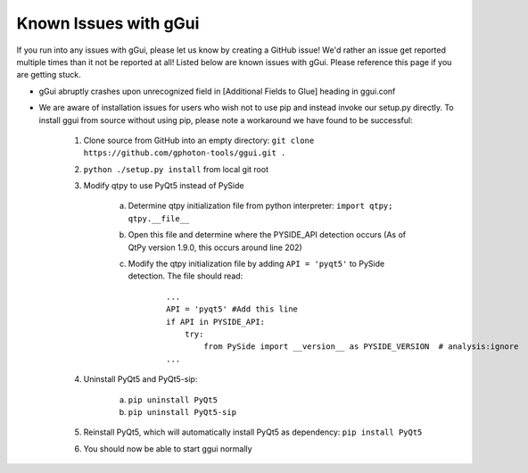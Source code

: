 Known Issues with gGui
######################
If you run into any issues with gGui, please let us know by creating a GitHub issue! We'd rather an issue get reported multiple times than it not be reported at all! Listed below are known issues with gGui. Please reference this page if you are getting stuck.

* gGui abruptly crashes upon unrecognized field in [Additional Fields to Glue] heading in ggui.conf
* We are aware of installation issues for users who wish not to use pip and instead invoke our setup.py directly. To install ggui from source without using pip, please note a workaround we have found to be successful:

    1. Clone source from GitHub into an empty directory: ``git clone https://github.com/gphoton-tools/ggui.git .``
    2. ``python ./setup.py install`` from local git root
    3. Modify qtpy to use PyQt5 instead of PySide

        a. Determine qtpy initialization file from python interpreter: ``import qtpy; qtpy.__file__``
        b. Open this file and determine where the PYSIDE_API detection occurs (As of QtPy version 1.9.0, this occurs around line 202)
        c. Modify the qtpy initialization file by adding ``API = 'pyqt5'`` to PySide detection. The file should read:
            
            ::

                ...
                API = 'pyqt5' #Add this line
                if API in PYSIDE_API:
                    try:
                        from PySide import __version__ as PYSIDE_VERSION  # analysis:ignore
                ...
    4. Uninstall PyQt5 and PyQt5-sip:

        a. ``pip uninstall PyQt5``
        b. ``pip uninstall PyQt5-sip``
    5. Reinstall PyQt5, which will automatically install PyQt5 as dependency: ``pip install PyQt5``
    6. You should now be able to start ggui normally
